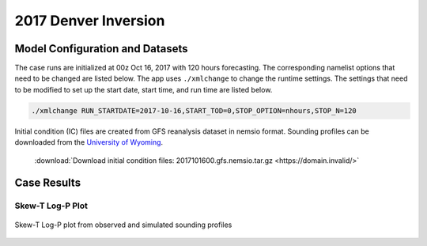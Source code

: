 .. BarryCase documentation master file, created by
   sphinx-quickstart on Mon Jul  6 13:31:15 2020.
   You can adapt this file completely to your liking, but it should at least
   contain the root `toctree` directive.



2017 Denver Inversion
=====================================
  
..............................
Model Configuration and Datasets
..............................

The case runs are initialized at 00z Oct 16, 2017 with 120 hours forecasting. The corresponding namelist options that need to be changed are listed below. The app uses ``./xmlchange`` to change the runtime settings. The settings that need to be modified to set up the start date, start time, and run time are listed below.

.. code-block:: bash
 
   ./xmlchange RUN_STARTDATE=2017-10-16,START_TOD=0,STOP_OPTION=nhours,STOP_N=120


Initial condition (IC)  files are created from GFS reanalysis dataset in nemsio format. Sounding profiles can be downloaded from the `University of Wyoming <http://weather.uwyo.edu/upperair/sounding.html>`_.

 .. container:: sphx-glr-footer
    :class: sphx-glr-footer-example



  .. container:: sphx-glr-download sphx-glr-download-python

     :download:`Download initial condition files: 2017101600.gfs.nemsio.tar.gz <https://domain.invalid/>`
..............
Case Results
..............

======================================================
Skew-T Log-P Plot
======================================================


.. figure:: images/2017101700_84z_DNR_GFS_Obs_indices.png
  :width: 1200
  :align: center

  Skew-T Log-P plot from observed and simulated sounding profiles
